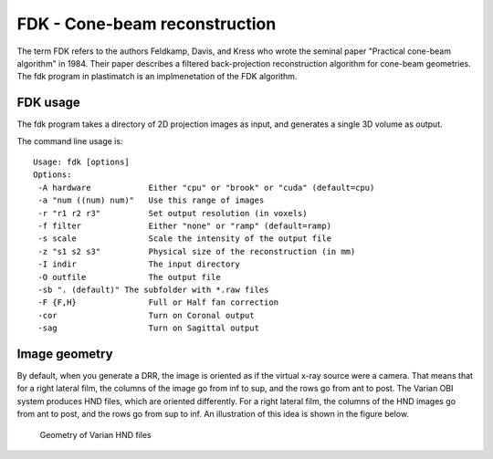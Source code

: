FDK - Cone-beam reconstruction
==============================
The term FDK refers to the authors 
Feldkamp, Davis, and Kress who wrote the seminal paper 
"Practical cone-beam algorithm" in 1984.  Their paper 
describes a filtered back-projection reconstruction algorithm 
for cone-beam geometries.  The fdk program in plastimatch is 
an implmenetation of the FDK algorithm.

FDK usage
---------
The fdk program takes a directory of 2D projection images as input, and 
generates a single 3D volume as output.  

The command line usage is::

  Usage: fdk [options]
  Options:
   -A hardware            Either "cpu" or "brook" or "cuda" (default=cpu)
   -a "num ((num) num)"   Use this range of images
   -r "r1 r2 r3"          Set output resolution (in voxels)
   -f filter              Either "none" or "ramp" (default=ramp)
   -s scale               Scale the intensity of the output file
   -z "s1 s2 s3"          Physical size of the reconstruction (in mm)
   -I indir               The input directory
   -O outfile             The output file
   -sb ". (default)" The subfolder with *.raw files
   -F {F,H}               Full or Half fan correction
   -cor                   Turn on Coronal output
   -sag                   Turn on Sagittal output

Image geometry
--------------
By default, when you generate a DRR, the image is oriented as if the
virtual x-ray source were a camera.  That means that for a right
lateral film, the columns of the image go from inf to sup, and the
rows go from ant to post.  The Varian OBI system produces HND files,
which are oriented differently. For a right lateral film, the columns
of the HND images go from ant to post, and the rows go from sup to
inf.  An illustration of this idea is shown in the figure below. 

.. figure:: ../figures/cbct_geometry.png
   :width: 60 %

   Geometry of Varian HND files
